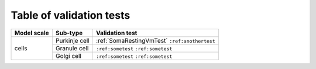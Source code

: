 Table of validation tests
=========================

+---------------------+-----------------------+-------------------------------------+
| Model scale         |    Sub-type           | Validation test                     |
+=====================+=======================+=====================================+
| cells               | Purkinje cell         | :ref:`SomaRestingVmTest`            |
|                     |                       | ``:ref:anothertest``                |
+                     +-----------------------+-------------------------------------+
|                     | Granule cell          | ``:ref:sometest``                   |
|                     |                       | ``:ref:sometest``                   |
+                     +-----------------------+-------------------------------------+
|                     | Golgi cell            | ``:ref:sometest``                   |
|                     |                       | ``:ref:sometest``                   |
+---------------------+-----------------------+-------------------------------------+
